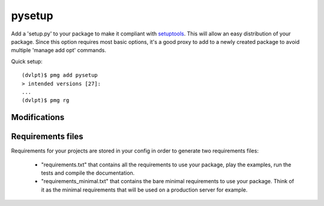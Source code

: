 pysetup
=======

Add a 'setup.py' to your package to make it compliant with setuptools_. This
will allow an easy distribution of your package. Since this option requires most
basic options, it's a good proxy to add to a newly created package to avoid
multiple 'manage add opt' commands.

Quick setup::

    (dvlpt)$ pmg add pysetup
    > intended versions [27]:
    ...
    (dvlpt)$ pmg rg

Modifications
-------------

.. raw:: html
    :file: modifications.html

Requirements files
------------------

Requirements for your projects are stored in your config in order to generate
two requirements files:

    - "requirements.txt" that contains all the requirements to use your package,
      play the examples, run the tests and compile the documentation.
    - "requirements_minimal.txt" that contains the bare minimal requirements to
      use your package. Think of it as the minimal requirements that will be used
      on a production server for example.

.. _setuptools: https://pypi.python.org/pypi/setuptools
